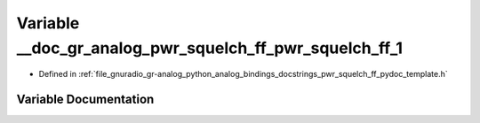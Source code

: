 .. _exhale_variable_pwr__squelch__ff__pydoc__template_8h_1a65f9a104353a244e2694fe56678dda22:

Variable __doc_gr_analog_pwr_squelch_ff_pwr_squelch_ff_1
========================================================

- Defined in :ref:`file_gnuradio_gr-analog_python_analog_bindings_docstrings_pwr_squelch_ff_pydoc_template.h`


Variable Documentation
----------------------


.. doxygenvariable:: __doc_gr_analog_pwr_squelch_ff_pwr_squelch_ff_1
   :project: gnuradio